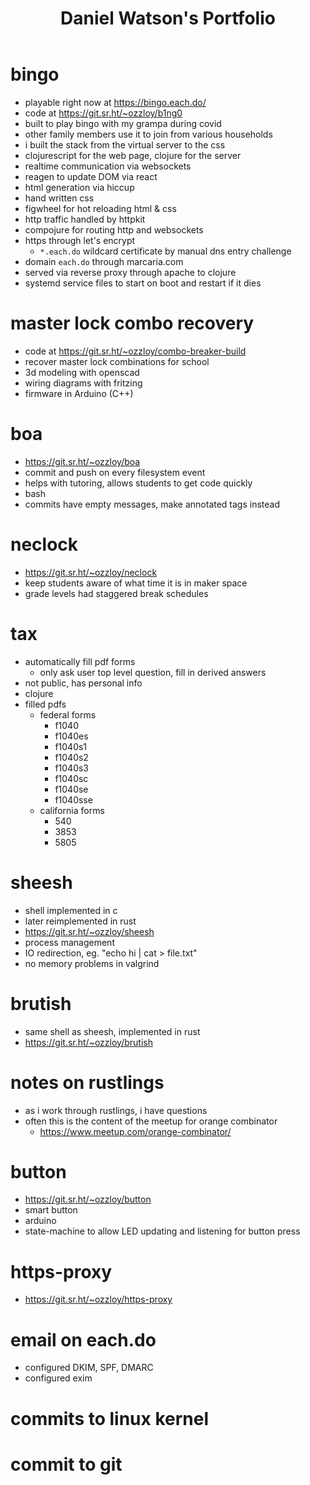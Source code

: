 #+title: Daniel Watson's Portfolio
#+options: toc:nil

* bingo
  + playable right now at https://bingo.each.do/
  + code at https://git.sr.ht/~ozzloy/b1ng0
  + built to play bingo with my grampa during covid
  + other family members use it to join from various households
  + i built the stack from the virtual server to the css
  + clojurescript for the web page, clojure for the server
  + realtime communication via websockets
  + reagen to update DOM via react
  + html generation via hiccup
  + hand written css
  + figwheel for hot reloading html & css
  + http traffic handled by httpkit
  + compojure for routing http and websockets
  + https through let's encrypt
    + =*.each.do= wildcard certificate by manual dns entry challenge
  + domain =each.do= through marcaria.com
  + served via reverse proxy through apache to clojure
  + systemd service files to start on boot and restart if it dies
* master lock combo recovery
  + code at https://git.sr.ht/~ozzloy/combo-breaker-build
  + recover master lock combinations for school
  + 3d modeling with openscad
  + wiring diagrams with fritzing
  + firmware in Arduino (C++)
* boa
  + https://git.sr.ht/~ozzloy/boa
  + commit and push on every filesystem event
  + helps with tutoring, allows students to get code quickly
  + bash
  + commits have empty messages, make annotated tags instead
* neclock
  + https://git.sr.ht/~ozzloy/neclock
  + keep students aware of what time it is in maker space
  + grade levels had staggered break schedules
* tax
  + automatically fill pdf forms
    + only ask user top level question, fill in derived answers
  + not public, has personal info
  + clojure
  + filled pdfs
    + federal forms
      + f1040
      + f1040es
      + f1040s1
      + f1040s2
      + f1040s3
      + f1040sc
      + f1040se
      + f1040sse
    + california forms
      + 540
      + 3853
      + 5805
* sheesh
  + shell implemented in c
  + later reimplemented in rust
  + https://git.sr.ht/~ozzloy/sheesh
  + process management
  + IO redirection, eg. "echo hi | cat > file.txt"
  + no memory problems in valgrind
* brutish
  + same shell as sheesh, implemented in rust
  + https://git.sr.ht/~ozzloy/brutish
* notes on rustlings
  + as i work through rustlings, i have questions
  + often this is the content of the meetup for orange combinator
    + https://www.meetup.com/orange-combinator/
* button
  + https://git.sr.ht/~ozzloy/button
  + smart button
  + arduino
  + state-machine to allow LED updating and listening for button press
* https-proxy
  + https://git.sr.ht/~ozzloy/https-proxy
* email on each.do
  + configured DKIM, SPF, DMARC
  + configured exim
* commits to linux kernel
* commit to git
